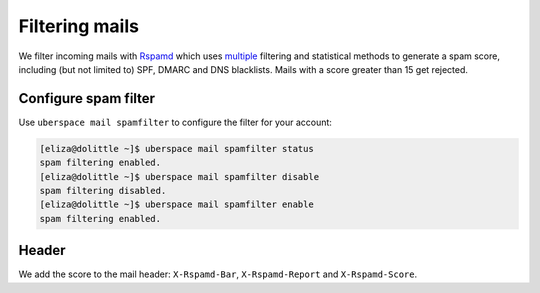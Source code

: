 .. _mailfilters:

###############
Filtering mails
###############

We filter incoming mails with `Rspamd <https://rspamd.com>`_ which uses `multiple <https://rspamd.com/comparison.html>`_ filtering and statistical methods to generate a spam score, including (but not limited to) SPF, DMARC and DNS blacklists. Mails with a score greater than 15 get rejected. 

Configure spam filter
=====================

Use ``uberspace mail spamfilter`` to configure the filter for your account:

.. code-block:: console

  [eliza@dolittle ~]$ uberspace mail spamfilter status
  spam filtering enabled. 
  [eliza@dolittle ~]$ uberspace mail spamfilter disable
  spam filtering disabled.
  [eliza@dolittle ~]$ uberspace mail spamfilter enable
  spam filtering enabled. 

Header
======

We add the score to the mail header: ``X-Rspamd-Bar``, ``X-Rspamd-Report`` and ``X-Rspamd-Score``.
